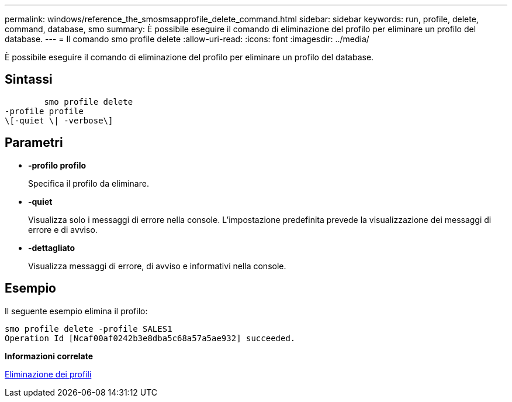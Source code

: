 ---
permalink: windows/reference_the_smosmsapprofile_delete_command.html 
sidebar: sidebar 
keywords: run, profile, delete, command, database, smo 
summary: È possibile eseguire il comando di eliminazione del profilo per eliminare un profilo del database. 
---
= Il comando smo profile delete
:allow-uri-read: 
:icons: font
:imagesdir: ../media/


[role="lead"]
È possibile eseguire il comando di eliminazione del profilo per eliminare un profilo del database.



== Sintassi

[listing]
----

        smo profile delete
-profile profile
\[-quiet \| -verbose\]
----


== Parametri

* *-profilo profilo*
+
Specifica il profilo da eliminare.

* *-quiet*
+
Visualizza solo i messaggi di errore nella console. L'impostazione predefinita prevede la visualizzazione dei messaggi di errore e di avviso.

* *-dettagliato*
+
Visualizza messaggi di errore, di avviso e informativi nella console.





== Esempio

Il seguente esempio elimina il profilo:

[listing]
----
smo profile delete -profile SALES1
Operation Id [Ncaf00af0242b3e8dba5c68a57a5ae932] succeeded.
----
*Informazioni correlate*

xref:task_deleting_profiles.adoc[Eliminazione dei profili]
